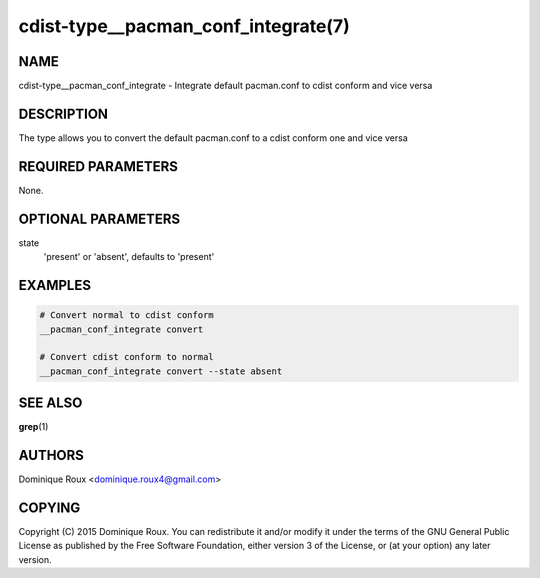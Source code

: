 cdist-type__pacman_conf_integrate(7)
====================================

NAME
----
cdist-type__pacman_conf_integrate - Integrate default pacman.conf to cdist conform and vice versa


DESCRIPTION
-----------
The type allows you to convert the default pacman.conf to a cdist conform one and vice versa


REQUIRED PARAMETERS
-------------------
None.

OPTIONAL PARAMETERS
-------------------
state
    'present' or 'absent', defaults to 'present'


EXAMPLES
--------

.. code-block:: sh

    # Convert normal to cdist conform
    __pacman_conf_integrate convert

    # Convert cdist conform to normal
    __pacman_conf_integrate convert --state absent


SEE ALSO
--------
:strong:`grep`\ (1)


AUTHORS
-------
Dominique Roux <dominique.roux4@gmail.com>


COPYING
-------
Copyright \(C) 2015 Dominique Roux. You can redistribute it
and/or modify it under the terms of the GNU General Public License as
published by the Free Software Foundation, either version 3 of the
License, or (at your option) any later version.
